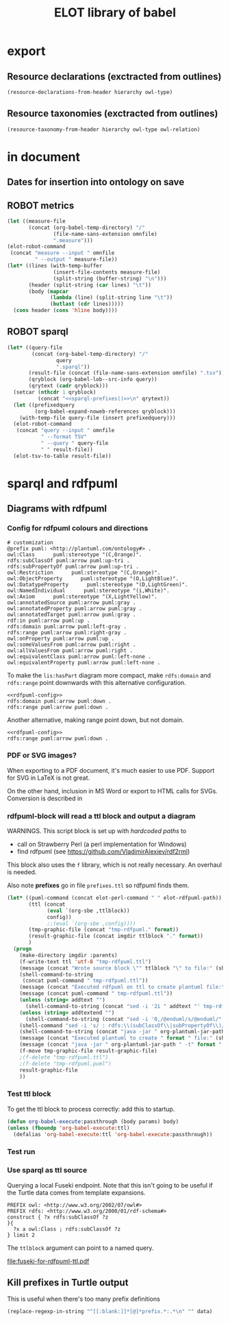 #+title: ELOT library of babel

* export
** Resource declarations (exctracted from outlines)
#+name: resource-declarations
#+BEGIN_SRC emacs-lisp :var hierarchy="ELOT-class-hierarchy" :var owl-type="Class" :wrap "SRC omn" 
		(resource-declarations-from-header hierarchy owl-type)
#+END_SRC
** Resource taxonomies (exctracted from outlines)
#+name: resource-taxonomy
#+BEGIN_SRC emacs-lisp :var hierarchy="ELOT-class-hierarchy" :var owl-type="Class" :var owl-relation="SubClassOf" :wrap "SRC omn" 
(resource-taxonomy-from-header hierarchy owl-type owl-relation)
#+END_SRC

* in document
** Dates for insertion into ontology on save
#+name: current-date
#+begin_src emacs-lisp :exports none
(format-time-string "%Y-%m-%d")
#+end_src

#+name: current-datetime
#+begin_src emacs-lisp :exports none
  (format-time-string "%Y-%m-%dT%H:%M:%SZ" nil t)
#+end_src
** ROBOT metrics
#+name: robot-metrics
#+begin_src emacs-lisp :var omnfile="pizza.omn" 
  (let ((measure-file
         (concat (org-babel-temp-directory) "/"
                 (file-name-sans-extension omnfile)
                 ".measure")))
  (elot-robot-command 
   (concat "measure --input " omnfile
           " --output " measure-file))
  (let* ((lines (with-temp-buffer
                 (insert-file-contents measure-file)
                 (split-string (buffer-string) "\n")))
         (header (split-string (car lines) "\t"))
         (body (mapcar
                (lambda (line) (split-string line "\t"))
                (butlast (cdr lines)))))
    (cons header (cons 'hline body))))
#+end_src
** ROBOT sparql
#+name: robot-sparql-select
#+begin_src emacs-lisp :var omnfile="pizza.omn" query="myquery"
  (let* ((query-file
          (concat (org-babel-temp-directory) "/"
                  query
                  ".sparql"))
         (result-file (concat (file-name-sans-extension omnfile) ".tsv"))
         (qryblock (org-babel-lob--src-info query))
         (qrytext (cadr qryblock)))
    (setcar (nthcdr 1 qryblock)
            (concat "<<sparql-prefixes()>>\n" qrytext))
    (let ((prefixedquery
           (org-babel-expand-noweb-references qryblock)))
      (with-temp-file query-file (insert prefixedquery)))
    (elot-robot-command
     (concat "query --input " omnfile
             " --format TSV"
             " --query " query-file
             " " result-file))
    (elot-tsv-to-table result-file))
#+end_src

* sparql and rdfpuml
** Diagrams with rdfpuml
*** Config for rdfpuml colours and directions
#+name: rdfpuml-config
#+begin_src ttl
# customization
@prefix puml: <http://plantuml.com/ontology#> .
owl:Class      puml:stereotype "(C,Orange)".
rdfs:subClassOf puml:arrow puml:up-tri .
rdfs:subPropertyOf puml:arrow puml:up-tri .
owl:Restriction      puml:stereotype "(C,Orange)".
owl:ObjectProperty      puml:stereotype "(O,LightBlue)".
owl:DatatypeProperty      puml:stereotype "(D,LightGreen)".
owl:NamedIndividual      puml:stereotype "(i,White)".
owl:Axiom      puml:stereotype "(X,LightYellow)".
owl:annotatedSource puml:arrow puml:gray .
owl:annotatedProperty puml:arrow puml:gray .
owl:annotatedTarget puml:arrow puml:gray .
rdf:in puml:arrow puml:up .
rdfs:domain puml:arrow puml:left-gray .
rdfs:range puml:arrow puml:right-gray .
owl:onProperty puml:arrow puml:up .
owl:someValuesFrom puml:arrow puml:right .
owl:allValuesFrom puml:arrow puml:right .
owl:equivalentClass puml:arrow puml:left-none .
owl:equivalentProperty puml:arrow puml:left-none .
#+end_src

To make the =lis:hasPart= diagram more compact, make =rdfs:domain= and
=rdfs:range= point downwards with this alternative configuration.
#+name: rdfpuml-config-rangedomaindown
#+begin_src ttl :noweb yes
<<rdfpuml-config>>
rdfs:domain puml:arrow puml:down .
rdfs:range puml:arrow puml:down .
#+end_src

Another alternative, making range point down, but not domain.
#+name: rdfpuml-config-rangedown
#+begin_src ttl :noweb yes
<<rdfpuml-config>>
rdfs:range puml:arrow puml:down .
#+end_src
*** PDF or SVG images?
When exporting to a PDF document, it's much easier to use PDF. Support
for SVG in LaTeX is not great.

On the other hand, inclusion in MS Word or export to HTML calls for
SVGs. Conversion is described in 
*** rdfpuml-block will read a ttl block and output a diagram
WARNINGS. This script block is set up with /hardcoded paths/ to
 - call on Strawberry Perl (a perl implementation for Windows)
 - find rdfpuml (see https://github.com/VladimirAlexiev/rdf2rml)

This block also uses the =f= library, which is not really necessary. An
overhaul is needed.

Also note *prefixes* go in file =prefixes.ttl= so rdfpuml finds them.
#+name: rdfpuml-block
#+header: :var ttlblock="example-ttl" :var config=rdfpuml-config[] :var imgdir=(expand-file-name "./images/") :var format="svg" :var addtext="" :var addtextend="" :cache yes :eval never-export
#+begin_src emacs-lisp :results file :dir ~ 
  (let* ((puml-command (concat elot-perl-command " " elot-rdfpuml-path))
         (ttl (concat 
               (eval `(org-sbe ,ttlblock))
               config))
               ;;(eval `(org-sbe ,config))))
         (tmp-graphic-file (concat "tmp-rdfpuml." format))
         (result-graphic-file (concat imgdir ttlblock "." format))
         )
    (progn 
      (make-directory imgdir :parents)
      (f-write-text ttl 'utf-8 "tmp-rdfpuml.ttl")
      (message (concat "Wrote source block \"" ttlblock "\" to file:" (shell-command-to-string (concat "wc " "tmp-rdfpuml.ttl"))))
      (shell-command-to-string 
       (concat puml-command " tmp-rdfpuml.ttl"))
      (message (concat "Executed rdfpuml on ttl to create plantuml file:" (shell-command-to-string (concat "wc " "tmp-rdfpuml.puml"))))
      (message (concat puml-command " tmp-rdfpuml.ttl"))
      (unless (string= addtext "") 
        (shell-command-to-string (concat "sed -i '2i " addtext "' tmp-rdfpuml.puml")))
      (unless (string= addtextend "") 
        (shell-command-to-string (concat "sed -i '0,/@enduml/s/@enduml/" addtextend "\\n&/' tmp-rdfpuml.puml")))
      (shell-command "sed -i 's/ : rdfs:\\(subClassOf\\|subPropertyOf\\)//g' tmp-rdfpuml.puml") ;; more compact diagram
      (shell-command-to-string (concat "java -jar " org-plantuml-jar-path " -t" format " tmp-rdfpuml.puml"))
      (message (concat "Executed plantuml to create " format " file:" (shell-command-to-string (concat "wc " tmp-graphic-file))))
      (message (concat "java -jar " org-plantuml-jar-path " -t" format " tmp-rdfpuml.puml"))
      (f-move tmp-graphic-file result-graphic-file)
      ;(f-delete "tmp-rdfpuml.ttl")
      ;(f-delete "tmp-rdfpuml.puml")
      result-graphic-file
      ))
#+end_src

#+RESULTS[fd2e7835ef9c2388a22067ffadf7e94d13a5052f]: rdfpuml-block
[[file:images/example-ttl.svg]]

*** Test ttl block
#+name: example-ttl
#+BEGIN_SRC ttl :exports none
@prefix rdf:   <http://www.w3.org/1999/02/22-rdf-syntax-ns#> .
@prefix skos:  <http://www.w3.org/2004/02/skos/core#> .
@prefix rdfs:  <http://www.w3.org/2000/01/rdf-schema#> .
@prefix ex:    <http://example.org/> .

ex:House  a         ex:Classifier ;
        rdfs:label  "House" .

ex:ArchitecturalTerms
        skos:member  ex:House .

#+END_SRC
To get the ttl block to process correctly: add this to startup.
#+begin_src emacs-lisp
(defun org-babel-execute:passthrough (body params) body)
(unless (fboundp 'org-babel-execute:ttl)                
  (defalias 'org-babel-execute:ttl 'org-babel-execute:passthrough))
#+end_src
*** Test run
#+call: rdfpuml-block(ttlblock="example-ttl", config="rdfpuml-config", format="png") :dir ~ :cache yes

#+RESULTS[5c2001466d943d4188759afde0d6f6e5a23fd62e]:
[[file:example-ttl.png]]

*** Use sparql as ttl source
Querying a local Fuseki endpoint. Note that this isn't going to be
useful if the Turtle data comes from template expansions.
#+name: fuseki-for-rdfpuml-ttl
#+begin_src sparql :url http://localhost:3030/ELOT/sparql :wrap "src ttl" :results output code :cache yes
  PREFIX owl: <http://www.w3.org/2002/07/owl#>
  PREFIX rdfs: <http://www.w3.org/2000/01/rdf-schema#>
  construct { ?x rdfs:subClassOf ?z
  }{
    ?x a owl:Class ; rdfs:subClassOf ?z
  } limit 2
#+end_src

#+RESULTS:
#+begin_src ttl
@prefix :         <http://example.org/elot-template#> .
@prefix dc:       <http://purl.org/dc/elements/1.1/> .
@prefix dcmitype: <http://purl.org/dc/dcmitype/> .
@prefix dcterms:  <http://purl.org/dc/terms/> .
@prefix dol:      <http://www.loa-cnr.it/ontologies/DOLCE-Lite.owl#> .
@prefix foaf:     <http://xmlns.com/foaf/0.1/> .
@prefix iof-av:   <https://spec.industrialontologies.org/ontology/core/meta/AnnotationVocabulary/> .
@prefix lis:      <http://rds.posccaesar.org/ontology/lis14/rdl/> .
@prefix obo:      <http://purl.obolibrary.org/obo/> .
@prefix om:       <http://www.ontology-of-units-of-measure.org/resource/om-2/> .
@prefix owl:      <http://www.w3.org/2002/07/owl#> .
@prefix pav:      <http://purl.org/pav/> .
@prefix prov:     <http://www.w3.org/ns/prov#> .
@prefix rdf:      <http://www.w3.org/1999/02/22-rdf-syntax-ns#> .
@prefix rdfs:     <http://www.w3.org/2000/01/rdf-schema#> .
@prefix skos:     <http://www.w3.org/2004/02/skos/core#> .
@prefix ssn:      <http://www.w3.org/ns/ssn/> .
@prefix time:     <http://www.w3.org/2006/time#> .
@prefix xml:      <http://www.w3.org/XML/1998/namespace> .
@prefix xsd:      <http://www.w3.org/2001/XMLSchema#> .

lis:MaterialCompositionQuality
        rdfs:subClassOf  lis:Quality .

lis:Organism  rdfs:subClassOf  lis:PhysicalObject .
#+end_src

The =ttlblock= argument can point to a named query.
#+call: rdfpuml-block(ttlblock="fuseki-for-rdfpuml-ttl", config="rdfpuml-config", format="pdf") :dir ~ :cache yes

#+ATTR_LATEX: :width 8cm
#+RESULTS[fa175dd1ac5b97a422a799a4e749956f0e116096]:
[[file:fuseki-for-rdfpuml-ttl.pdf]]

** Kill prefixes in Turtle output
This is useful when there's too many prefix definitions
#+name: kill-prefixes
#+begin_src emacs-lisp :var data=""
  (replace-regexp-in-string "^[[:blank:]]*[@]*prefix.*:.*\n" "" data)
#+end_src

